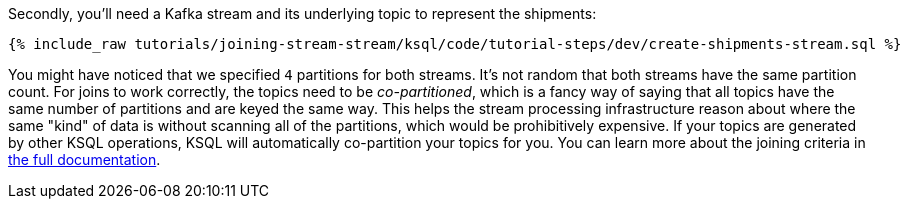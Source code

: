 Secondly, you'll need a Kafka stream and its underlying topic to represent the shipments:

+++++
<pre class="snippet"><code class="sql">{% include_raw tutorials/joining-stream-stream/ksql/code/tutorial-steps/dev/create-shipments-stream.sql %}</code></pre>
+++++

You might have noticed that we specified `4` partitions for both streams. It's not random that both streams have the same partition count.
For joins to work correctly, the topics need to be _co-partitioned_, which is a fancy way of saying that all topics have the same number of partitions and are keyed the same way. This helps the stream processing infrastructure reason about where the same "kind" of data is without scanning all of the partitions, which would be prohibitively expensive. If your topics are generated by other KSQL operations, KSQL will automatically co-partition your topics for you. You can learn more about the joining criteria in https://docs.confluent.io/current/ksql/docs/developer-guide/partition-data.html[the full documentation].